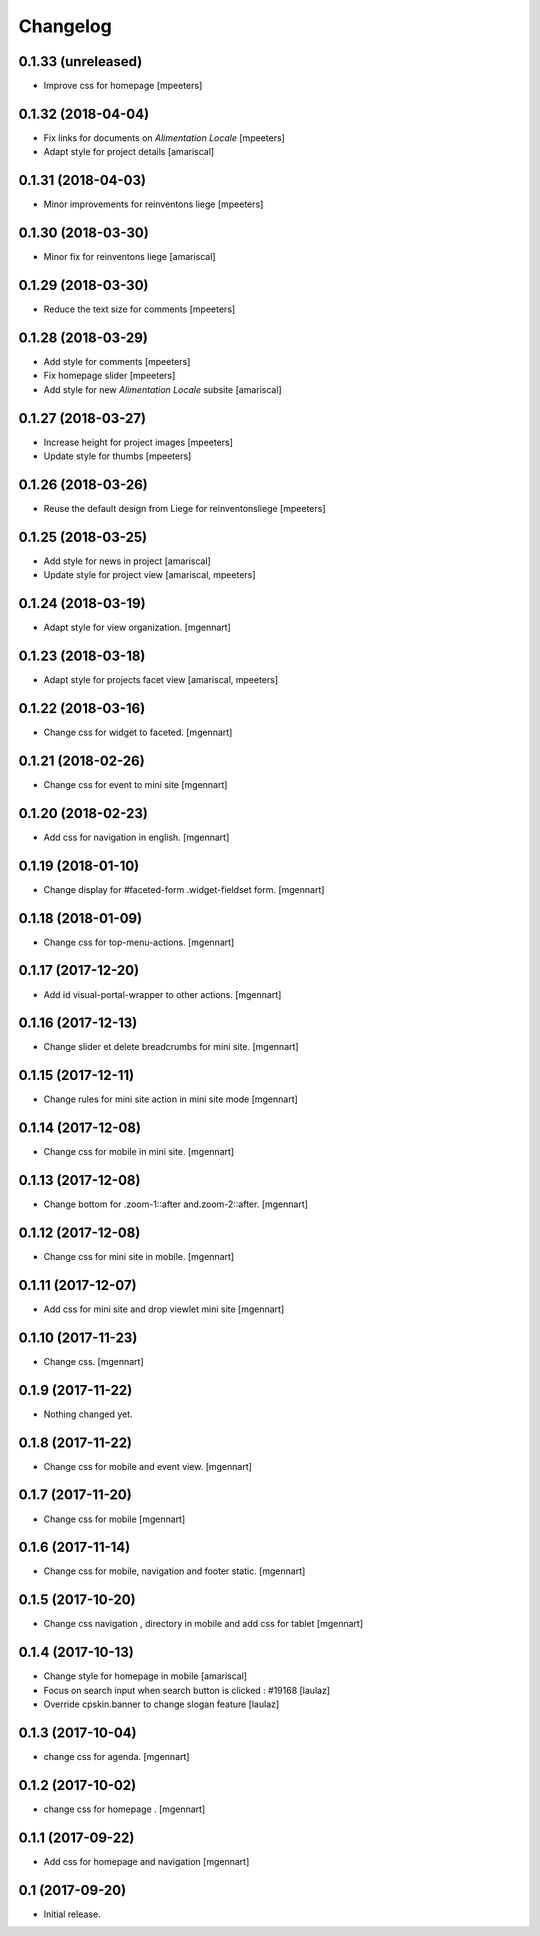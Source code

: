 Changelog
=========


0.1.33 (unreleased)
-------------------

- Improve css for homepage
  [mpeeters]


0.1.32 (2018-04-04)
-------------------

- Fix links for documents on `Alimentation Locale`
  [mpeeters]

- Adapt style for project details
  [amariscal]


0.1.31 (2018-04-03)
-------------------

- Minor improvements for reinventons liege
  [mpeeters]


0.1.30 (2018-03-30)
-------------------

- Minor fix for reinventons liege
  [amariscal]


0.1.29 (2018-03-30)
-------------------

- Reduce the text size for comments
  [mpeeters]


0.1.28 (2018-03-29)
-------------------

- Add style for comments
  [mpeeters]

- Fix homepage slider
  [mpeeters]

- Add style for new `Alimentation Locale` subsite
  [amariscal]


0.1.27 (2018-03-27)
-------------------

- Increase height for project images
  [mpeeters]

- Update style for thumbs
  [mpeeters]


0.1.26 (2018-03-26)
-------------------

- Reuse the default design from Liege for reinventonsliege
  [mpeeters]


0.1.25 (2018-03-25)
-------------------

- Add style for news in project
  [amariscal]

- Update style for project view
  [amariscal, mpeeters]


0.1.24 (2018-03-19)
-------------------

- Adapt style for view organization.
  [mgennart]

0.1.23 (2018-03-18)
-------------------

- Adapt style for projects facet view
  [amariscal, mpeeters]


0.1.22 (2018-03-16)
-------------------

- Change css for widget to faceted.
  [mgennart]


0.1.21 (2018-02-26)
-------------------

- Change css for event to mini site
  [mgennart]

0.1.20 (2018-02-23)
-------------------

- Add css for navigation in english.
  [mgennart]


0.1.19 (2018-01-10)
-------------------

- Change display for #faceted-form .widget-fieldset form.
  [mgennart]


0.1.18 (2018-01-09)
-------------------

- Change css for top-menu-actions.
  [mgennart]

0.1.17 (2017-12-20)
-------------------

- Add id visual-portal-wrapper to other actions.
  [mgennart]

0.1.16 (2017-12-13)
-------------------

- Change slider et delete breadcrumbs for mini site.
  [mgennart]

0.1.15 (2017-12-11)
-------------------

- Change rules for mini site action in mini site mode
  [mgennart]

0.1.14 (2017-12-08)
-------------------

- Change css for mobile in mini site.
  [mgennart]

0.1.13 (2017-12-08)
-------------------

- Change bottom for .zoom-1::after and.zoom-2::after.
  [mgennart]


0.1.12 (2017-12-08)
-------------------

- Change css for mini site in mobile.
  [mgennart]

0.1.11 (2017-12-07)
-------------------

- Add css for mini site and drop viewlet mini site
  [mgennart]

0.1.10 (2017-11-23)
-------------------

- Change css.
  [mgennart]

0.1.9 (2017-11-22)
------------------

- Nothing changed yet.


0.1.8 (2017-11-22)
------------------

- Change css for mobile and event view.
  [mgennart]

0.1.7 (2017-11-20)
------------------

- Change css for mobile
  [mgennart]


0.1.6 (2017-11-14)
------------------

- Change css for mobile, navigation and footer static.
  [mgennart]


0.1.5 (2017-10-20)
------------------

- Change css navigation , directory in mobile and add css for tablet
  [mgennart]



0.1.4 (2017-10-13)
------------------

- Change style for homepage in mobile
  [amariscal]

- Focus on search input when search button is clicked : #19168
  [laulaz]

- Override cpskin.banner to change slogan feature
  [laulaz]


0.1.3 (2017-10-04)
------------------

- change css for agenda.
  [mgennart]


0.1.2 (2017-10-02)
------------------

- change css for homepage .
  [mgennart]


0.1.1 (2017-09-22)
------------------

- Add css for homepage and navigation
  [mgennart]


0.1 (2017-09-20)
----------------

- Initial release.
